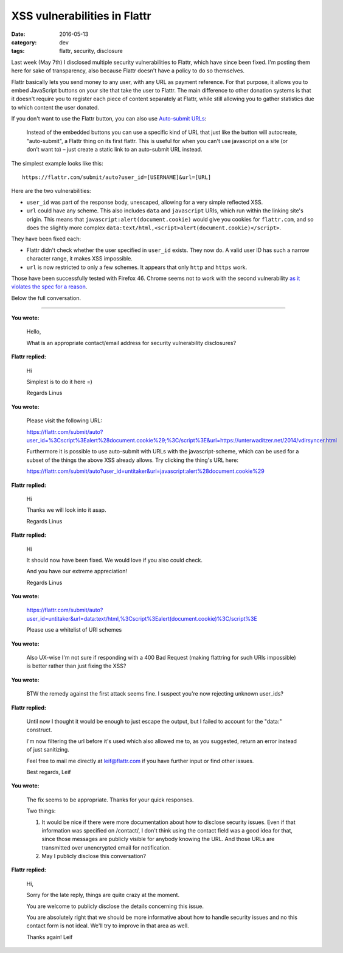 XSS vulnerabilities in Flattr
=============================

:date: 2016-05-13
:category: dev
:tags: flattr, security, disclosure

Last week (May 7th) I disclosed multiple security vulnerabilities to Flattr,
which have since been fixed.  I'm posting them here for sake of transparency,
also because Flattr doesn't have a policy to do so themselves.

Flattr basically lets you send money to any user, with any URL as payment
reference. For that purpose, it allows you to embed JavaScript buttons on your
site that take the user to Flattr. The main difference to other donation
systems is that it doesn't require you to register each piece of content
separately at Flattr, while still allowing you to gather statistics due to
which content the user donated.

If you don't want to use the Flattr button, you can also use `Auto-submit URLs
<http://developers.flattr.net/auto-submit/>`_:

    Instead of the embedded buttons you can use a specific kind of URL that just
    like the button will autocreate, "auto-submit", a Flattr thing on its first
    flattr. This is useful for when you can't use javascript on a site (or don’t
    want to) – just create a static link to an auto-submit URL instead.

The simplest example looks like this::

    https://flattr.com/submit/auto?user_id=[USERNAME]&url=[URL]

Here are the two vulnerabilities:

- ``user_id`` was part of the response body, unescaped, allowing for a very
  simple reflected XSS.

- ``url`` could have any scheme. This also includes ``data`` and ``javascript``
  URIs, which run within the linking site's origin. This means that
  ``javascript:alert(document.cookie)`` would give you cookies for
  ``flattr.com``, and so does the slightly more complex
  ``data:text/html,<script>alert(document.cookie)</script>``.

They have been fixed each:

- Flattr didn't check whether the user specified in ``user_id`` exists. They
  now do. A valid user ID has such a narrow character range, it makes XSS
  impossible.

- ``url`` is now restricted to only a few schemes. It appears that only
  ``http`` and ``https`` work.

Those have been successfully tested with Firefox 46. Chrome seems not to work
with the second vulnerability `as it violates the spec for a reason
<https://bugzilla.mozilla.org/show_bug.cgi?id=1016491>`_.

Below the full conversation.

----

**You wrote:**
    
    Hello,

    What is an appropriate contact/email address for security vulnerability disclosures?

**Flattr replied:**

    Hi

    Simplest is to do it here =)

    Regards Linus

**You wrote:**

    Please visit the following URL:

    https://flattr.com/submit/auto?user_id=%3Cscript%3Ealert%28document.cookie%29;%3C/script%3E&url=https://unterwaditzer.net/2014/vdirsyncer.html

    Furthermore it is possible to use auto-submit with URLs with the javascript-scheme, which can be used for a subset of the things the above XSS already allows. Try clicking the thing's URL here:

    https://flattr.com/submit/auto?user_id=untitaker&url=javascript:alert%28document.cookie%29

**Flattr replied:**

    Hi

    Thanks we will look into it asap.

    Regards Linus

**Flattr replied:**

    Hi

    It should now have been fixed. We would love if you also could check.

    And you have our extreme appreciation!

    Regards Linus

**You wrote:**

    https://flattr.com/submit/auto?user_id=untitaker&url=data:text/html,%3Cscript%3Ealert(document.cookie)%3C/script%3E

    Please use a whitelist of URI schemes

**You wrote:**

    Also UX-wise I'm not sure if responding with a 400 Bad Request (making flattring for such URIs impossible) is better rather than just fixing the XSS?

**You wrote:**

    BTW the remedy against the first attack seems fine. I suspect you're now rejecting unknown user_ids?

**Flattr replied:**

    Until now I thought it would be enough to just escape the output, but I failed to account for the "data:" construct.

    I'm now filtering the url before it's used which also allowed me to, as you suggested, return an error instead of just sanitizing.

    Feel free to mail me directly at leif@flattr.com if you have further input or find other issues.

    Best regards, Leif

**You wrote:**

    The fix seems to be appropriate. Thanks for your quick responses.

    Two things:

    1. It would be nice if there were more documentation about how to disclose security issues. Even if that information was specified on /contact/, I don't think using the contact field was a good idea for that, since those messages are publicly visible for anybody knowing the URL. And those URLs are transmitted over unencrypted email for notification.

    2. May I publicly disclose this conversation?

**Flattr replied:**

    Hi,

    Sorry for the late reply, things are quite crazy at the moment.

    You are welcome to publicly disclose the details concerning this issue.

    You are absolutely right that we should be more informative about how to handle security issues and no this contact form is not ideal. We'll try to improve in that area as well.

    Thanks again! Leif
